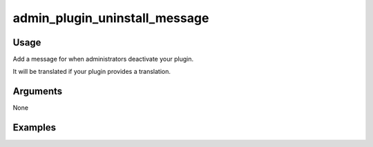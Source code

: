 ########################################
admin_plugin_uninstall_message
########################################

*****
Usage
*****

Add a message for when administrators deactivate your plugin.

It will be translated if your plugin provides a translation.

*********
Arguments
*********

None

********
Examples
********


